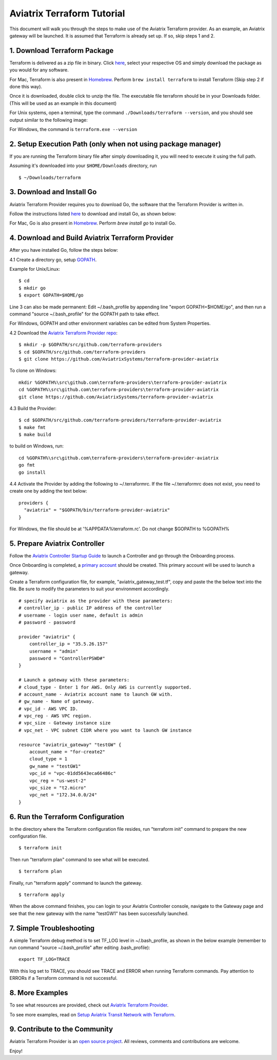.. meta::
   :description: Aviatrix Terraform provider tutorial
   :keywords: AWS, Aviatrix Terraform provider, VPC, Transit network


===========================================================================================
Aviatrix Terraform Tutorial
===========================================================================================

This document will walk you through the steps to make use of the Aviatrix Terraform provider. As an example, an Aviatrix gateway will be launched.
It is assumed that Terraform is already set up. If so, skip steps 1 and 2.

1. Download Terraform Package
-------------------------------------

Terraform is delivered as a zip file in binary. Click `here <https://www.terraform.io/downloads.html>`_, select your respective OS and simply download the package as you would for any software.

For Mac, Terraform is also present in `Homebrew <https://brew.sh/>`_. Perform ``brew install terraform`` to install Terraform (Skip step 2 if done this way).

Once it is downloaded, double click to unzip the file. The executable file terraform should be
in your Downloads folder. (This will be used as an example in this document)

For Unix systems, open a terminal, type the command ``./Downloads/terraform --version``, and you should see output similar to the following image:

|setup_tf|

For Windows, the command is ``terraform.exe --version``


2. Setup Execution Path (only when not using package manager)
------------------------------

If you are running the Terraform binary file after simply downloading it, you will need to execute it using the full path.

Assuming it's downloaded into your ``$HOME/Downloads`` directory, run

::

  $ ~/Downloads/terraform

3. Download and Install Go
----------------------------------

Aviatrix Terraform Provider requires you to download Go, the software that the Terraform Provider is written in.

Follow the instructions listed `here <https://golang.org/doc/install>`_ to download and install Go, as shown below:

|go_install|

For Mac, Go is also present in `Homebrew <https://brew.sh/>`_. Perform `brew install go` to install Go.


4. Download and Build Aviatrix Terraform Provider
-------------------------------------------------------

After you have installed Go, follow the steps below:

4.1 Create a directory go, setup `GOPATH <https://github.com/golang/go/wiki/SettingGOPATH>`_.

Example for Unix/Linux:
::

  $ cd
  $ mkdir go
  $ export GOPATH=$HOME/go

Line 3 can also be made permanent:
Edit ~/.bash_profile by appending line "export GOPATH=$HOME/go", and then run a command "source ~/.bash_profile" for the GOPATH path to take effect.

For Windows, GOPATH and other environment variables can be edited from System Properties.


4.2 Download the `Aviatrix Terraform Provider repo <https://github.com/golang/go/wiki/SettingGOPATH>`_:

::

  $ mkdir -p $GOPATH/src/github.com/terraform-providers
  $ cd $GOPATH/src/github.com/terraform-providers
  $ git clone https://github.com/AviatrixSystems/terraform-provider-aviatrix

To clone on Windows:

::

  mkdir %GOPATH%\src\github.com\terraform-providers\terraform-provider-aviatrix
  cd %GOPATH%\src\github.com\terraform-providers\terraform-provider-aviatrix
  git clone https://github.com/AviatrixSystems/terraform-provider-aviatrix



4.3 Build the Provider:

::

  $ cd $GOPATH/src/github.com/terraform-providers/terraform-provider-aviatrix
  $ make fmt
  $ make build

to build on Windows, run:

::

  cd %GOPATH%\src\github.com\terraform-providers\terraform-provider-aviatrix
  go fmt
  go install

4.4 Activate the Provider by adding the following to ~/.terraformrc. If the file ~/.terraformrc does not exist, you need to create one by adding the text below:

::

  providers {
    "aviatrix" = "$GOPATH/bin/terraform-provider-aviatrix"
  }

For Windows, the file should be at '%APPDATA%\terraform.rc'. Do not change $GOPATH to %GOPATH%


5. Prepare Aviatrix Controller
--------------------------------

Follow the `Aviatrix Controller Startup Guide <https://docs.aviatrix.com/StartUpGuides/aviatrix-cloud-controller-startup-guide.html>`_ to launch a Controller and go through the Onboarding process.

Once Onboarding is completed, a `primary account <https://docs.aviatrix.com/HowTos/onboarding_faq.html#what-is-the-aviatrix-primary-access-account>`_ should be created. This primary account will be used to launch a gateway.

Create a Terraform configuration file, for example, "aviatrix_gateway_test.tf", copy and paste the
the below text into the file. Be sure to modify the parameters to suit your environment accordingly.

::

  # specify aviatrix as the provider with these parameters:
  # controller_ip - public IP address of the controller
  # username - login user name, default is admin
  # password - password

  provider "aviatrix" {
      controller_ip = "35.5.26.157"
      username = "admin"
      password = "ControllerPSWD#"
  }

  # Launch a gateway with these parameters:
  # cloud_type - Enter 1 for AWS. Only AWS is currently supported.
  # account_name - Aviatrix account name to launch GW with.
  # gw_name - Name of gateway.
  # vpc_id - AWS VPC ID.
  # vpc_reg - AWS VPC region.
  # vpc_size - Gateway instance size
  # vpc_net - VPC subnet CIDR where you want to launch GW instance

  resource "aviatrix_gateway" "testGW" {
      account_name = "for-create2"
      cloud_type = 1
      gw_name = "testGW1"
      vpc_id = "vpc-01dd5643eca66486c"
      vpc_reg = "us-west-2"
      vpc_size = "t2.micro"
      vpc_net = "172.34.0.0/24"
  }

6. Run the Terraform Configuration
-----------------------------------

In the directory where the Terraform configuration file resides, run "terraform init" command to prepare the new configuration file.

::

  $ terraform init

Then run "terraform plan" command to see what will be executed.

::

  $ terraform plan

Finally, run "terraform apply" command to launch the gateway.

::

  $ terraform apply

When the above command finishes, you can login to your Aviatrix Controller console, navigate to the Gateway page and see that the new gateway with the name "testGW1" has been successfully launched.

7. Simple Troubleshooting
--------------------------

A simple Terraform debug method is to set TF_LOG level in ~/.bash_profile, as shown in the below example (remember to run command "source ~/.bash_profile" after editing .bash_profile):

::

  export TF_LOG=TRACE

With this log set to TRACE, you should see TRACE and ERROR when running Terraform commands. Pay attention to ERRORs if a Terraform command is not successful.

8. More Examples
-----------------

To see what resources are provided, check out `Aviatrix Terraform Provider <https://docs.aviatrix.com/HowTos/aviatrix_terraform.html>`_.

To see more examples, read on `Setup Aviatrix Transit Network with Terraform <https://docs.aviatrix.com/HowTos/Setup_Transit_Network_Terraform.html>`_.

9. Contribute to the Community
--------------------------------

Aviatrix Terraform Provider is an `open source project <https://github.com/AviatrixSystems/terraform-provider-aviatrix>`_. All reviews, comments and contributions are welcome.


Enjoy!

.. |setup_tf| image:: tf_aviatrix_howto_media/setup_tf.png
   :scale: 30%

.. |go_install| image:: tf_aviatrix_howto_media/go_install.png
   :scale: 30%

.. disqus::
